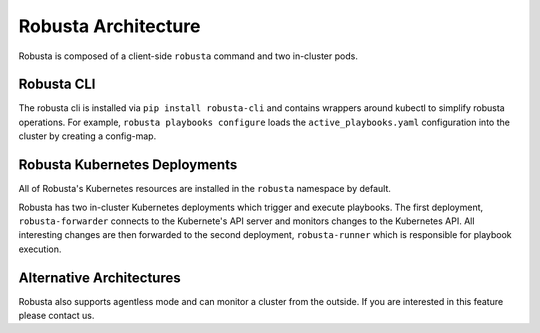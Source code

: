 Robusta Architecture
####################

Robusta is composed of a client-side ``robusta`` command and two in-cluster pods.

Robusta CLI
-----------

The robusta cli is installed via ``pip install robusta-cli`` and contains wrappers around kubectl to simplify
robusta operations. For example, ``robusta playbooks configure`` loads the ``active_playbooks.yaml`` configuration into the cluster by creating a config-map.

Robusta Kubernetes Deployments
------------------------------

.. image:: ../images/arch.png


All of Robusta's Kubernetes resources are installed in the ``robusta`` namespace by default.

Robusta has two in-cluster Kubernetes deployments which trigger and execute playbooks.
The first deployment, ``robusta-forwarder`` connects to the Kubernete's API server and monitors changes to the Kubernetes
API. All interesting changes are then forwarded to the second deployment, ``robusta-runner`` which is responsible for playbook execution.

Alternative Architectures
-------------------------
Robusta also supports agentless mode and can monitor a cluster from the outside. If you are interested in this feature please contact us.